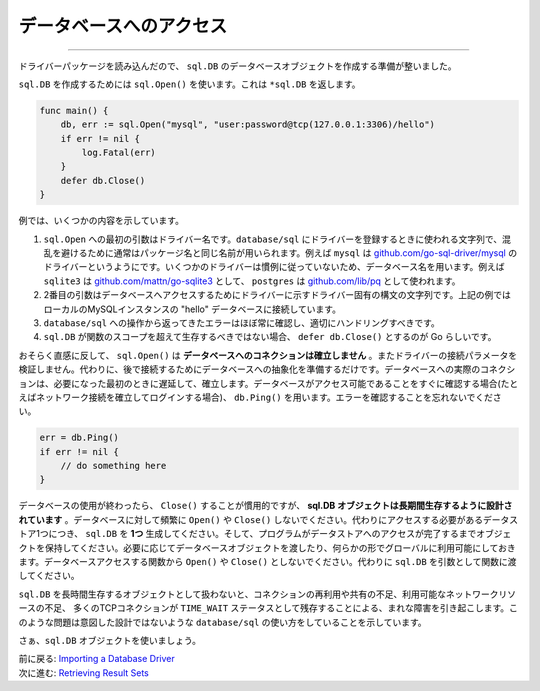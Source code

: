 ==================================
データベースへのアクセス
==================================

----------------------------------

ドライバーパッケージを読み込んだので、 ``sql.DB`` のデータベースオブジェクトを作成する準備が整いました。

``sql.DB`` を作成するためには ``sql.Open()`` を使います。これは ``*sql.DB`` を返します。

.. code-block:: go

   func main() {
       db, err := sql.Open("mysql", "user:password@tcp(127.0.0.1:3306)/hello")
       if err != nil {
           log.Fatal(err)
       }
       defer db.Close()
   }

例では、いくつかの内容を示しています。

#. ``sql.Open`` への最初の引数はドライバー名です。``database/sql`` にドライバーを登録するときに使われる文字列で、混乱を避けるために通常はパッケージ名と同じ名前が用いられます。例えば ``mysql`` は `github.com/go-sql-driver/mysql <https://github.com/go-sql-driver/mysql>`_ のドライバーというようにです。いくつかのドライバーは慣例に従っていないため、データベース名を用います。例えば ``sqlite3`` は `github.com/mattn/go-sqlite3 <https://github.com/mattn/go-sqlite3>`_ として、 ``postgres`` は `github.com/lib/pq <https://github.com/lib/pq>`_ として使われます。
#. 2番目の引数はデータベースへアクセスするためにドライバーに示すドライバー固有の構文の文字列です。上記の例ではローカルのMySQLインスタンスの "hello" データベースに接続しています。
#. ``database/sql`` への操作から返ってきたエラーはほぼ常に確認し、適切にハンドリングすべきです。
#. ``sql.DB`` が関数のスコープを超えて生存するべきではない場合、 ``defer db.Close()`` とするのが Go らしいです。

おそらく直感に反して、 ``sql.Open()`` は **データベースへのコネクションは確立しません** 。またドライバーの接続パラメータを検証しません。代わりに、後で接続するためにデータベースへの抽象化を準備するだけです。データベースへの実際のコネクションは、必要になった最初のときに遅延して、確立します。データベースがアクセス可能であることをすぐに確認する場合(たとえばネットワーク接続を確立してログインする場合)、 ``db.Ping()`` を用います。エラーを確認することを忘れないでください。

.. code-block:: go

   err = db.Ping()
   if err != nil {
       // do something here
   }

データベースの使用が終わったら、 ``Close()`` することが慣用的ですが、 **sql.DB オブジェクトは長期間生存するように設計されています** 。データベースに対して頻繁に ``Open()`` や ``Close()`` しないでください。代わりにアクセスする必要があるデータストア1つにつき、 ``sql.DB`` を **1つ** 生成してください。そして、プログラムがデータストアへのアクセスが完了するまでオブジェクトを保持してください。必要に応じてデータベースオブジェクトを渡したり、何らかの形でグローバルに利用可能にしておきます。データベースアクセスする関数から ``Open()`` や ``Close()`` としないでください。代わりに ``sql.DB`` を引数として関数に渡してください。

``sql.DB`` を長時間生存するオブジェクトとして扱わないと、コネクションの再利用や共有の不足、利用可能なネットワークリソースの不足、 多くのTCPコネクションが ``TIME_WAIT`` ステータスとして残存することによる、まれな障害を引き起こします。このような問題は意図した設計ではないような ``database/sql`` の使い方をしていることを示しています。

さぁ、``sql.DB`` オブジェクトを使いましょう。

| 前に戻る: `Importing a Database Driver <importing.html>`_
| 次に進む: `Retrieving Result Sets <retrieving.html>`_
